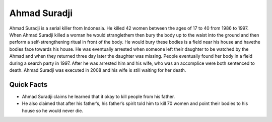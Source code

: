 .. //Ethan Woodruff//
Ahmad Suradji
-------------

.. image:: ahmad.png
   :width: 150%

Ahmad Suradji is a serial killer from Indonesia. He killed 42 women between the ages of 17 to 40 from 1986 to 1997. When Ahmad Suradji killed a woman he would stranglethem then bury the body up to the waist into the ground and then perform a self-strengthening ritual in front of the body. He would bury these bodies is a field near his house and havethe bodies face towards his house. He was eventually arrested when someone left their daughter to be watched by the Ahmad and when they returned three day later the daughter was missing. People eventually found her body in a field during a search party in 1997. After he was arrested him and his wife, who was an accomplice were both sentenced to death. Ahmad Suradji was executed in 2008 and his wife is still waiting for her death.  

Quick Facts
~~~~~~~~~~~

* Ahmad Suradji claims he learned that it okay to kill people from his father. 

* He also claimed that after his father’s, his father’s spirit told him to kill 70 women and point their bodies to his house so he would never die. 
